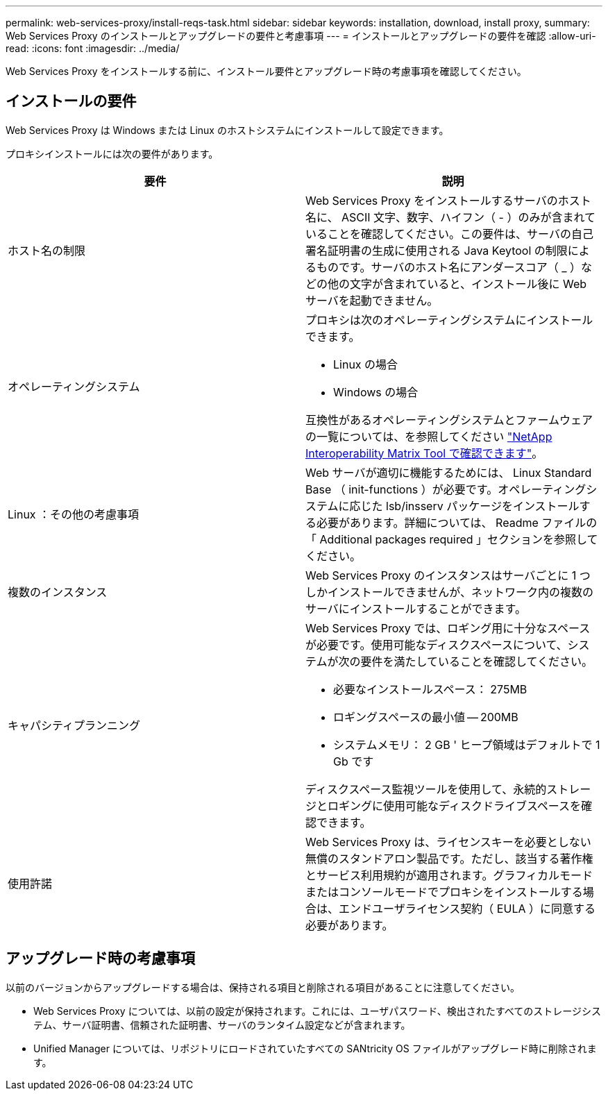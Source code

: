 ---
permalink: web-services-proxy/install-reqs-task.html 
sidebar: sidebar 
keywords: installation, download, install proxy, 
summary: Web Services Proxy のインストールとアップグレードの要件と考慮事項 
---
= インストールとアップグレードの要件を確認
:allow-uri-read: 
:icons: font
:imagesdir: ../media/


[role="lead"]
Web Services Proxy をインストールする前に、インストール要件とアップグレード時の考慮事項を確認してください。



== インストールの要件

Web Services Proxy は Windows または Linux のホストシステムにインストールして設定できます。

プロキシインストールには次の要件があります。

|===
| 要件 | 説明 


 a| 
ホスト名の制限
 a| 
Web Services Proxy をインストールするサーバのホスト名に、 ASCII 文字、数字、ハイフン（ - ）のみが含まれていることを確認してください。この要件は、サーバの自己署名証明書の生成に使用される Java Keytool の制限によるものです。サーバのホスト名にアンダースコア（ _ ）などの他の文字が含まれていると、インストール後に Web サーバを起動できません。



 a| 
オペレーティングシステム
 a| 
プロキシは次のオペレーティングシステムにインストールできます。

* Linux の場合
* Windows の場合


互換性があるオペレーティングシステムとファームウェアの一覧については、を参照してください http://mysupport.netapp.com/matrix["NetApp Interoperability Matrix Tool で確認できます"^]。



 a| 
Linux ：その他の考慮事項
 a| 
Web サーバが適切に機能するためには、 Linux Standard Base （ init-functions ）が必要です。オペレーティングシステムに応じた lsb/insserv パッケージをインストールする必要があります。詳細については、 Readme ファイルの「 Additional packages required 」セクションを参照してください。



 a| 
複数のインスタンス
 a| 
Web Services Proxy のインスタンスはサーバごとに 1 つしかインストールできませんが、ネットワーク内の複数のサーバにインストールすることができます。



 a| 
キャパシティプランニング
 a| 
Web Services Proxy では、ロギング用に十分なスペースが必要です。使用可能なディスクスペースについて、システムが次の要件を満たしていることを確認してください。

* 必要なインストールスペース： 275MB
* ロギングスペースの最小値 -- 200MB
* システムメモリ： 2 GB ' ヒープ領域はデフォルトで 1 Gb です


ディスクスペース監視ツールを使用して、永続的ストレージとロギングに使用可能なディスクドライブスペースを確認できます。



 a| 
使用許諾
 a| 
Web Services Proxy は、ライセンスキーを必要としない無償のスタンドアロン製品です。ただし、該当する著作権とサービス利用規約が適用されます。グラフィカルモードまたはコンソールモードでプロキシをインストールする場合は、エンドユーザライセンス契約（ EULA ）に同意する必要があります。

|===


== アップグレード時の考慮事項

以前のバージョンからアップグレードする場合は、保持される項目と削除される項目があることに注意してください。

* Web Services Proxy については、以前の設定が保持されます。これには、ユーザパスワード、検出されたすべてのストレージシステム、サーバ証明書、信頼された証明書、サーバのランタイム設定などが含まれます。
* Unified Manager については、リポジトリにロードされていたすべての SANtricity OS ファイルがアップグレード時に削除されます。

